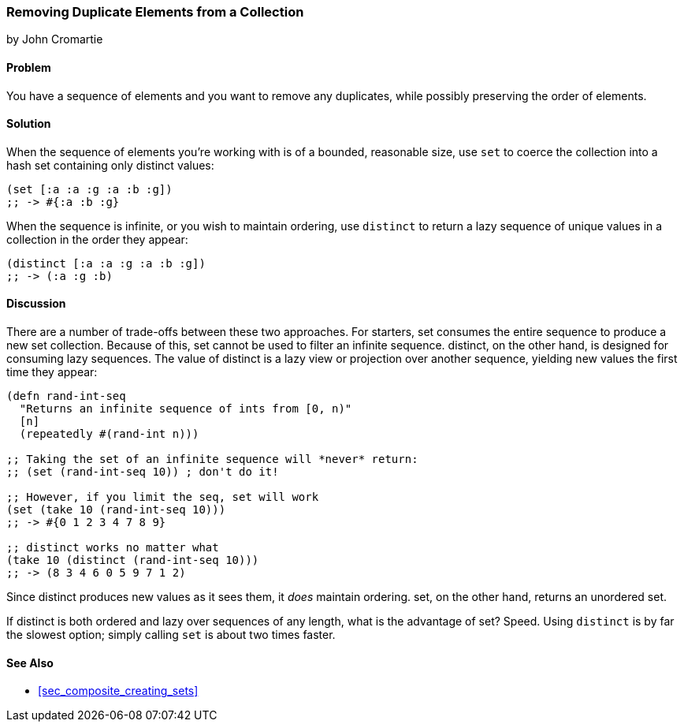 === Removing Duplicate Elements from a Collection
[role="byline"]
by John Cromartie

==== Problem

You have a sequence of elements and you want to remove any duplicates,(((collections, removing duplicate elements)))
while possibly preserving the order of elements.((("duplicates, removing")))((("elements, removing duplicate")))

==== Solution

When the sequence of elements you're working with is of a bounded,(((functions, set)))(((functions, distinct)))
reasonable size, use `set` to coerce the collection into a hash set
containing only distinct values:

[source, clojure]
----
(set [:a :a :g :a :b :g])
;; -> #{:a :b :g}
----

When the sequence is infinite, or you wish to maintain ordering, use
`distinct` to return a lazy sequence of unique values in a collection
in the order they appear:

[source,clojure]
----
(distinct [:a :a :g :a :b :g])
;; -> (:a :g :b)
----

==== Discussion

There are a number of trade-offs between these two approaches. For
starters, +set+ consumes the entire sequence to produce a new set
collection. Because of this, +set+ cannot be used to filter an
infinite sequence. +distinct+, on the other hand, is designed for
consuming lazy sequences. The value of +distinct+ is a lazy view or
projection over another sequence, yielding new values the first time
they appear:

[source, clojure]
----
(defn rand-int-seq
  "Returns an infinite sequence of ints from [0, n)"
  [n]
  (repeatedly #(rand-int n)))

;; Taking the set of an infinite sequence will *never* return:
;; (set (rand-int-seq 10)) ; don't do it!

;; However, if you limit the seq, set will work
(set (take 10 (rand-int-seq 10)))
;; -> #{0 1 2 3 4 7 8 9}

;; distinct works no matter what
(take 10 (distinct (rand-int-seq 10)))
;; -> (8 3 4 6 0 5 9 7 1 2)
----

Since +distinct+ produces new values as it sees them, it _does_
maintain ordering. +set+, on the other hand, returns an unordered set.

If +distinct+ is both ordered and lazy over sequences of any length,
what is the advantage of +set+? Speed. Using `distinct` is by far the
slowest option; simply calling `set` is about two times faster.

==== See Also

* <<sec_composite_creating_sets>>
